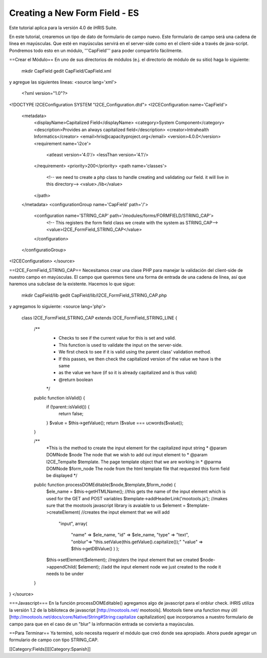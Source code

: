 Creating a New Form Field - ES
==============================

Este tutorial aplica para la versión 4.0 de iHRIS Suite.

En este tutorial, crearemos un tipo de dato de formulario de campo nuevo.  Este formulario de campo será una cadena de línea en mayúsculas.  Que esté en mayúsculas servirá en el server-side como en el client-side a través de java-script.  Pondremos todo esto en un módulo, '''CapField''' para poder compartirlo fácilmente.

==Crear el Módulo==
En uno de sus directorios de módulos (e.j. el directorio de módulo de su sitio) haga lo siguiente:
 mkdir CapField
 gedit CapField/CapField.xml
y agregue las siguientes líneas:
<source lang='xml'>
 <?xml version="1.0"?>       
<!DOCTYPE I2CEConfiguration SYSTEM "I2CE_Configuration.dtd">
<I2CEConfiguration name='CapField'>      
  <metadata>
    <displayName>Capitalized Field</displayName>   
    <category>System Component</category>
    <description>Provides an always capitalized field</description>
    <creator>Intrahealth Informatics</creator>
    <email>hris@capacityproject.org</email>
    <version>4.0.0</version> 
    <requirement name='i2ce'>
      <atleast version='4.0'/>
      <lessThan version='4.1'/>
    </requirement>
    <priority>200</priority>
    <path name='classes'>
      <!-- we need to create a php class to handle creating and validating our field. it will live in this directory-->
      <value>./lib</value>
    </path>
  </metadata>
  <configurationGroup name='CapField' path='/'>
    <configuration name='STRING_CAP' path='/modules/forms/FORMFIELD/STRING_CAP'>
      <!-- This registers the form field class we create with the system as STRING_CAP-->
      <value>I2CE_FormField_STRING_CAP</value>
    </configuration>
  </configuratioGroup>
<I2CEConfiguration>
</source>

==I2CE_FormField_STRING_CAP==
Necesitamos crear una clase PHP para manejar la validación del client-side de nuestro campo en mayúsculas. El campo que queremos tiene una forma de entrada de una cadena de línea, así que haremos una subclase de la existente. Hacemos lo que sigue:
 mkdir CapField/lib
 gedit CapField/lib/I2CE_FormField_STRING_CAP.php
y agregamos lo siguiente:
<source lang='php'>
 class I2CE_FormField_STRING_CAP extends I2CE_FormField_STRING_LINE  {
  

    /**
     * Checks to see if the current value for this is set and valid.
     * This function is used to validate the input on the server-side. 
     * We first check to see if it is valid using the parent class' validation method.  
     * If this passes, we then check the capitalized version of the value we have is the same
     * as the value we have (if so it is already capitalized and is thus valid)
     * @return boolean
     */
    public function isValid() {
        if (!parent::isValid()) {
           return false;
        }
        $value = $this->getValue();
        return ($value === ucwords($value));
    }


    /**
     *This is the method to create the input element for the capitalized input string
     * @param DOMNode $node  The node that we wish to add out input element to
     * @param I2CE_Tempalte $template.  The page template object that we are working in
     * @parma DOMNode $form_node  The node from the html template file that requested this form field be displayed
     */
    public function processDOMEditable($node,$template,$form_node) {
        $ele_name = $this->getHTMLName();  //this gets the name of the input element which is used for the GET and POST variables
        $template->addHeaderLink('mootools.js'); //makes sure that the mootools javascript library is avaiable to us
        $element = $template->createElement(  //creates the input element that we will add 
              "input", 
              array( 
                    "name" => $ele_name, 
                    "id" => $ele_name, 
                    "type" => "text", 
                    "onblur"=> "this.setValue(this.getValue().capitalize());"
                    "value" => $this->getDBValue() 
                    ) );
        $this->setElement($element);  //registers the input element that we created
        $node->appendChild( $element);  //add the input element node we just created to the node it needs to be under
    }

}
</source>



===Javascript===
En la función processDOMEditable() agregamos algo de javascript para el onblur check.  iHRIS utiliza la  versión 1.2 de la biblioteca de  javascript  [http://mootools.net/ mootools].  Mootools tiene una function muy útil [http://mootools.net/docs/core/Native/String#String:capitalize capitalization] que incorporamos a nuestro formulario de campo para que en el caso de un "blur" la información entrada se convierta a mayúsculas.

==Para Terminar==
Ya terminó, solo necesita requerir el módulo que creó donde sea apropiado. Ahora puede agregar un formulario de campo con tipo STRING_CAP.

[[Category:Fields]][[Category:Spanish]]
